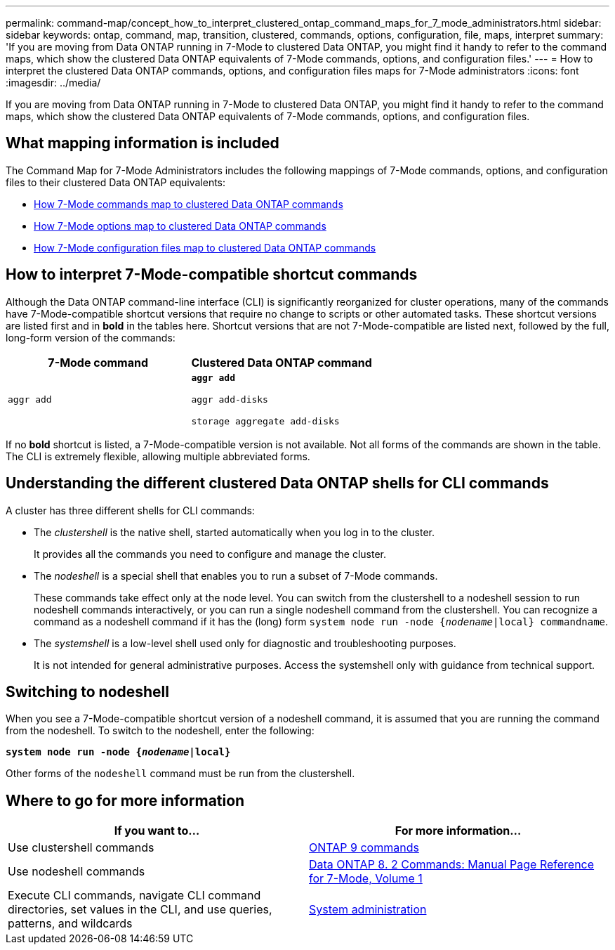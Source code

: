 ---
permalink: command-map/concept_how_to_interpret_clustered_ontap_command_maps_for_7_mode_administrators.html
sidebar: sidebar
keywords: ontap, command, map, transition, clustered, commands, options, configuration, file, maps, interpret
summary: 'If you are moving from Data ONTAP running in 7-Mode to clustered Data ONTAP, you might find it handy to refer to the command maps, which show the clustered Data ONTAP equivalents of 7-Mode commands, options, and configuration files.'
---
= How to interpret the clustered Data ONTAP commands, options, and configuration files maps for 7-Mode administrators
:icons: font
:imagesdir: ../media/

[.lead]
If you are moving from Data ONTAP running in 7-Mode to clustered Data ONTAP, you might find it handy to refer to the command maps, which show the clustered Data ONTAP equivalents of 7-Mode commands, options, and configuration files.

== What mapping information is included

The Command Map for 7-Mode Administrators includes the following mappings of 7-Mode commands, options, and configuration files to their clustered Data ONTAP equivalents:

* xref:reference_how_7_mode_commands_map_to_clustered_ontap_commands.adoc[How 7-Mode commands map to clustered Data ONTAP commands]
* xref:reference_how_7_mode_options_map_to_clustered_ontap_commands.adoc[How 7-Mode options map to clustered Data ONTAP commands]
* xref:reference_how_7_mode_configuration_files_map_to_clustered_ontap_commands.adoc[How 7-Mode configuration files map to clustered Data ONTAP commands]

== How to interpret 7-Mode-compatible shortcut commands

Although the Data ONTAP command-line interface (CLI) is significantly reorganized for cluster operations, many of the commands have 7-Mode-compatible shortcut versions that require no change to scripts or other automated tasks. These shortcut versions are listed first and in *bold* in the tables here. Shortcut versions that are not 7-Mode-compatible are listed next, followed by the full, long-form version of the commands:

[options="header"]
|===
| 7-Mode command| Clustered Data ONTAP command
a|
`aggr add`
a|
`*aggr add*`

`aggr add-disks`

`storage aggregate add-disks`

|===
If no *bold* shortcut is listed, a 7-Mode-compatible version is not available. Not all forms of the commands are shown in the table. The CLI is extremely flexible, allowing multiple abbreviated forms.

== Understanding the different clustered Data ONTAP shells for CLI commands

A cluster has three different shells for CLI commands:

* The _clustershell_ is the native shell, started automatically when you log in to the cluster.
+
It provides all the commands you need to configure and manage the cluster.

* The _nodeshell_ is a special shell that enables you to run a subset of 7-Mode commands.
+
These commands take effect only at the node level. You can switch from the clustershell to a nodeshell session to run nodeshell commands interactively, or you can run a single nodeshell command from the clustershell. You can recognize a command as a nodeshell command if it has the (long) form `system node run -node {_nodename_|local} commandname`.

* The _systemshell_ is a low-level shell used only for diagnostic and troubleshooting purposes.
+
It is not intended for general administrative purposes. Access the systemshell only with guidance from technical support.

== Switching to nodeshell

When you see a 7-Mode-compatible shortcut version of a nodeshell command, it is assumed that you are running the command from the nodeshell. To switch to the nodeshell, enter the following:

`*system node run -node {_nodename_|local}*`

Other forms of the `nodeshell` command must be run from the clustershell.

== Where to go for more information

[options="header"]
|===
| If you want to...| For more information...
a|
Use clustershell commands
a|
http://docs.netapp.com/ontap-9/topic/com.netapp.doc.dot-cm-cmpr/GUID-5CB10C70-AC11-41C0-8C16-B4D0DF916E9B.html[ONTAP 9 commands]
a|
Use nodeshell commands
a|
https://library.netapp.com/ecm/ecm_download_file/ECMP1511537[Data ONTAP 8. 2 Commands: Manual Page Reference for 7-Mode, Volume 1]
a|
Execute CLI commands, navigate CLI command directories, set values in the CLI, and use queries, patterns, and wildcards
a|
https://docs.netapp.com/ontap-9/topic/com.netapp.doc.dot-cm-sag/home.html[System administration]
|===
